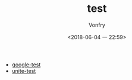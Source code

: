 #+TITLE: test
#+DATE: <2018-06-04 一 22:59>
#+AUTHOR: Vonfry

- [[https://github.com/google/googletest][google-test]]
- [[https://github.com/unittest-cpp/unittest-cpp][unite-test]]
